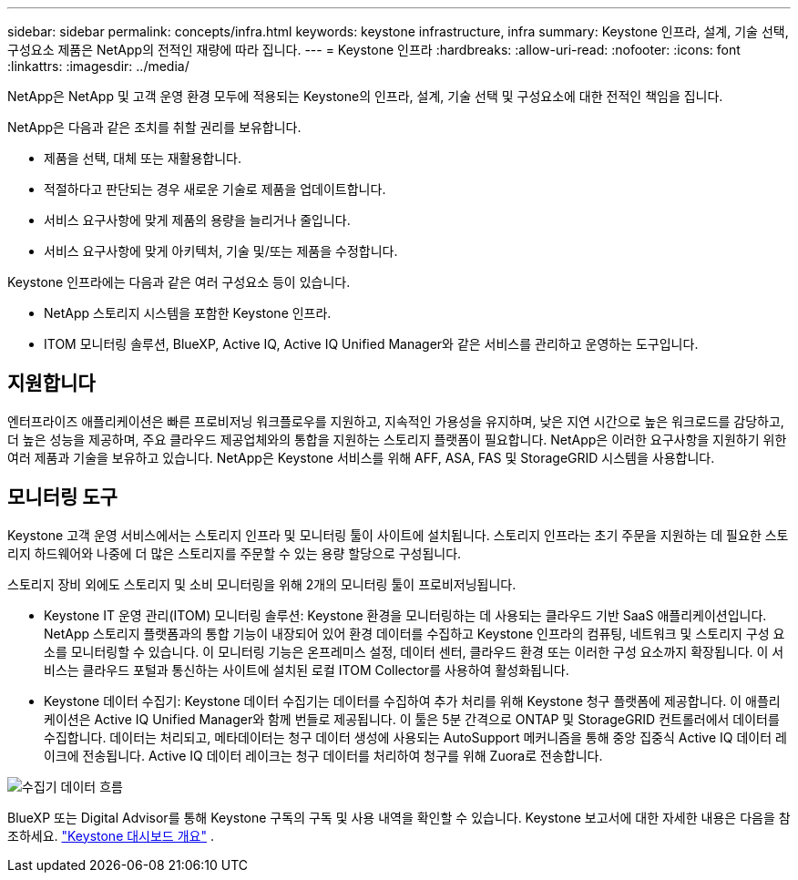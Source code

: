 ---
sidebar: sidebar 
permalink: concepts/infra.html 
keywords: keystone infrastructure, infra 
summary: Keystone 인프라, 설계, 기술 선택, 구성요소 제품은 NetApp의 전적인 재량에 따라 집니다. 
---
= Keystone 인프라
:hardbreaks:
:allow-uri-read: 
:nofooter: 
:icons: font
:linkattrs: 
:imagesdir: ../media/


[role="lead"]
NetApp은 NetApp 및 고객 운영 환경 모두에 적용되는 Keystone의 인프라, 설계, 기술 선택 및 구성요소에 대한 전적인 책임을 집니다.

NetApp은 다음과 같은 조치를 취할 권리를 보유합니다.

* 제품을 선택, 대체 또는 재활용합니다.
* 적절하다고 판단되는 경우 새로운 기술로 제품을 업데이트합니다.
* 서비스 요구사항에 맞게 제품의 용량을 늘리거나 줄입니다.
* 서비스 요구사항에 맞게 아키텍처, 기술 및/또는 제품을 수정합니다.


Keystone 인프라에는 다음과 같은 여러 구성요소 등이 있습니다.

* NetApp 스토리지 시스템을 포함한 Keystone 인프라.
* ITOM 모니터링 솔루션, BlueXP, Active IQ, Active IQ Unified Manager와 같은 서비스를 관리하고 운영하는 도구입니다.




== 지원합니다

엔터프라이즈 애플리케이션은 빠른 프로비저닝 워크플로우를 지원하고, 지속적인 가용성을 유지하며, 낮은 지연 시간으로 높은 워크로드를 감당하고, 더 높은 성능을 제공하며, 주요 클라우드 제공업체와의 통합을 지원하는 스토리지 플랫폼이 필요합니다. NetApp은 이러한 요구사항을 지원하기 위한 여러 제품과 기술을 보유하고 있습니다. NetApp은 Keystone 서비스를 위해 AFF, ASA, FAS 및 StorageGRID 시스템을 사용합니다.



== 모니터링 도구

Keystone 고객 운영 서비스에서는 스토리지 인프라 및 모니터링 툴이 사이트에 설치됩니다. 스토리지 인프라는 초기 주문을 지원하는 데 필요한 스토리지 하드웨어와 나중에 더 많은 스토리지를 주문할 수 있는 용량 할당으로 구성됩니다.

스토리지 장비 외에도 스토리지 및 소비 모니터링을 위해 2개의 모니터링 툴이 프로비저닝됩니다.

* Keystone IT 운영 관리(ITOM) 모니터링 솔루션: Keystone 환경을 모니터링하는 데 사용되는 클라우드 기반 SaaS 애플리케이션입니다. NetApp 스토리지 플랫폼과의 통합 기능이 내장되어 있어 환경 데이터를 수집하고 Keystone 인프라의 컴퓨팅, 네트워크 및 스토리지 구성 요소를 모니터링할 수 있습니다. 이 모니터링 기능은 온프레미스 설정, 데이터 센터, 클라우드 환경 또는 이러한 구성 요소까지 확장됩니다. 이 서비스는 클라우드 포털과 통신하는 사이트에 설치된 로컬 ITOM Collector를 사용하여 활성화됩니다.
* Keystone 데이터 수집기: Keystone 데이터 수집기는 데이터를 수집하여 추가 처리를 위해 Keystone 청구 플랫폼에 제공합니다. 이 애플리케이션은 Active IQ Unified Manager와 함께 번들로 제공됩니다. 이 툴은 5분 간격으로 ONTAP 및 StorageGRID 컨트롤러에서 데이터를 수집합니다. 데이터는 처리되고, 메타데이터는 청구 데이터 생성에 사용되는 AutoSupport 메커니즘을 통해 중앙 집중식 Active IQ 데이터 레이크에 전송됩니다. Active IQ 데이터 레이크는 청구 데이터를 처리하여 청구를 위해 Zuora로 전송합니다.


image:data-collector-flow.png["수집기 데이터 흐름"]

BlueXP 또는 Digital Advisor를 통해 Keystone 구독의 구독 및 사용 내역을 확인할 수 있습니다. Keystone 보고서에 대한 자세한 내용은 다음을 참조하세요. link:../integrations/dashboard-overview.html["Keystone 대시보드 개요"] .
